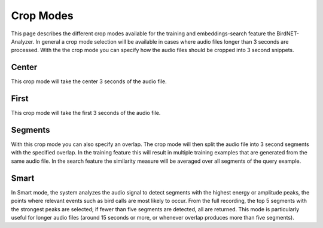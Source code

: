 Crop Modes
===============================

This page describes the different crop modes available for the training and embeddings-search feature the BirdNET-Analyzer.
In general a crop mode selection will be available in cases where audio files longer than 3 seconds are processed.
With the the crop mode you can specify how the audio files should be cropped into 3 second snippets.

Center
----------------

This crop mode will take the center 3 seconds of the audio file.

First
----------------

This crop mode will take the first 3 seconds of the audio file.

Segments
----------------

With this crop mode you can also specify an overlap. The crop mode will then split the audio file into 3 second segments with the specified overlap.
In the training feature this will result in multiple training examples that are generated from the same audio file.
In the search feature the similarity measure will be averaged over all segments of the query example. 

Smart
----------------

In Smart mode, the system analyzes the audio signal to detect segments with the highest energy or amplitude peaks, the points where relevant events such as bird calls are most likely to occur.
From the full recording, the top 5 segments with the strongest peaks are selected; if fewer than five segments are detected, all are returned.
This mode is particularly useful for longer audio files (around 15 seconds or more, or whenever overlap produces more than five segments).

